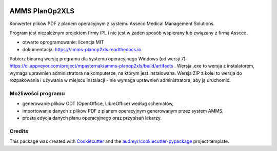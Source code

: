 

.. image:: https://img.shields.io/pypi/v/amms_planop2xls.svg
        :target: https://pypi.python.org/pypi/amms_planop2xls

.. image:: https://img.shields.io/travis/mpasternak/amms-planop2xls.svg
        :target: https://travis-ci.org/mpasternak/amms-planop2xls

.. image:: https://readthedocs.org/projects/amms-planop2xls/badge/?version=latest
        :target: https://amms-planop2xls.readthedocs.io/en/latest/?badge=latest
        :alt: Documentation Status

.. image:: https://pyup.io/repos/github/mpasternak/amms-planop2xls/shield.svg
     :target: https://pyup.io/repos/github/mpasternak/amms-planop2xls/
     :alt: Updates

.. image:: https://ci.appveyor.com/api/projects/status/github/mpasternak/amms-planop2xls?branch=master&svg=true
     :target: https://ci.appveyor.com/project/mpasternak/amms-planop2xls
     :alt: AppVeyor build status


===============
AMMS PlanOp2XLS
===============

.. image:: https://raw.githubusercontent.com/mpasternak/amms-planop2xls/master/amms_planop2xls/amms-planop2xls.png
     :target: http://iplweb.pl/


Konwerter plików PDF z planem operacyjnym z systemu Asseco Medical Management Solutions.

Program jest niezależnym projektem firmy IPL i nie jest w żaden sposób wspierany lub związany z firmą Asseco.

* otwarte oprogramowanie: licencja MIT
* dokumentacja: https://amms-planop2xls.readthedocs.io.

Pobierz binarną wersję programu dla systemu operacyjnego Windows (od wersji 7): https://ci.appveyor.com/project/mpasternak/amms-planop2xls/build/artifacts . Wersja .exe to wersja z instalatorem, wymaga uprawnień administratora na komputerze, na którym jest instalowana. Wersja ZIP z kolei to wersja do rozpakowania i używania w miejscu instalacji - nie wymaga uprawnień administratora, aby ją uruchomić.

Możliwości programu
-------------------

* generowanie plików ODT (OpenOffice, LibreOffice) według schematów,
* importowanie danych z plików PDF z planem operacyjnym generowanym przez system AMMS,
* prosta edycja danych planu operacyjnego oraz przypisań lekarzy.

Credits
---------

This package was created with Cookiecutter_ and the `audreyr/cookiecutter-pypackage`_ project template.

.. _Cookiecutter: https://github.com/audreyr/cookiecutter
.. _`audreyr/cookiecutter-pypackage`: https://github.com/audreyr/cookiecutter-pypackage
